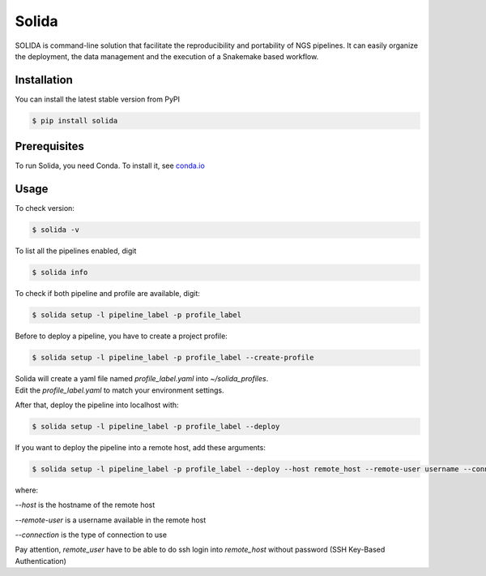 Solida
======
SOLIDA is command-line solution that facilitate the reproducibility and portability of NGS pipelines. It can easily organize the deployment, the data management and the execution of a Snakemake based workflow.

|build|

Installation
------------

You can install the latest stable version from PyPI

.. code:: console

    $ pip install solida


Prerequisites
-------------

To run Solida, you need Conda.
To install it, see `conda.io`_


Usage
-----

To check version:

.. code-block:: console

    $ solida -v

To list all the pipelines enabled, digit

.. code-block:: console

    $ solida info

To check if both pipeline and profile are available, digit:

.. code-block:: console

    $ solida setup -l pipeline_label -p profile_label

Before to deploy a pipeline, you have to create a project profile:

.. code-block:: console

    $ solida setup -l pipeline_label -p profile_label --create-profile

| Solida will create a yaml file named *profile_label.yaml* into *~/solida_profiles*.
| Edit the *profile_label.yaml* to match your environment settings.


After that, deploy the pipeline into localhost with:

.. code-block:: console

    $ solida setup -l pipeline_label -p profile_label --deploy

If you want to deploy the pipeline into a remote host, add these
arguments:

.. code-block:: console

    $ solida setup -l pipeline_label -p profile_label --deploy --host remote_host --remote-user username --connection ssh

where:

*--host* is the hostname of the remote host

*--remote-user* is a username available in the remote host

*--connection* is the type of connection to use


Pay attention, *remote_user* have to be able to do ssh login into *remote_host*
without password (SSH Key-Based Authentication)

.. _conda.io: https://conda.io/miniconda.html

.. |build| image:: https://travis-ci.org/gmauro/solida.svg?branch=master
   :target: https://travis-ci.org/gmauro/solida
   :alt: Continuous Integration

.. |license| image:: http://img.shields.io/badge/license-GPLv3-blue.svg
   :target: https://github.com/gmauro/solida/blob/master/LICENSE
